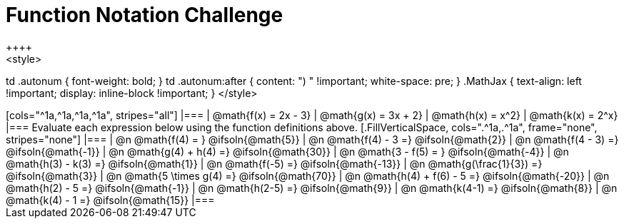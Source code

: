 = Function Notation Challenge
++++
<style>
td .autonum { font-weight: bold; }
td .autonum:after { content: ")  " !important; white-space: pre; }
.MathJax { text-align: left !important; display: inline-block !important; }
</style>
++++

[cols="^1a,^1a,^1a,^1a", stripes="all"]
|===
| @math{f(x) = 2x - 3} | @math{g(x) = 3x + 2} | @math{h(x) = x^2} | @math{k(x) = 2^x}
|===

Evaluate each expression below using the function definitions above.

[.FillVerticalSpace, cols=".^1a,.^1a", frame="none", stripes="none"]
|===
| @n @math{f(4) = }				@ifsoln{@math{5}}
| @n @math{f(4) - 3 =}  		@ifsoln{@math{2}}

| @n @math{f(4 - 3) =}			@ifsoln{@math{-1}}
| @n @math{g(4) + h(4) =} 		@ifsoln{@math{30}}

| @n @math{3 - f(5) = }			@ifsoln{@math{-4}}
| @n @math{h(3) - k(3) =}		@ifsoln{@math{1}}

| @n @math{f(-5) =}				@ifsoln{@math{-13}}
| @n @math{g(\frac{1}{3}) =}	@ifsoln{@math{3}}

| @n @math{5 \times g(4) =} 	@ifsoln{@math{70}}
| @n @math{h(4) + f(6) - 5 =}	@ifsoln{@math{-20}}

| @n @math{h(2) - 5 =}			@ifsoln{@math{-1}}
| @n @math{h(2-5) =}  			@ifsoln{@math{9}}

| @n @math{k(4-1) =}			@ifsoln{@math{8}}
| @n @math{k(4) - 1 =}  		@ifsoln{@math{15}}
|===
